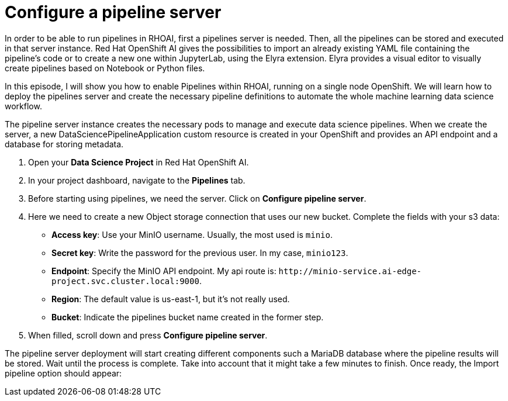 = Configure a pipeline server

In order to be able to run pipelines in RHOAI, first a pipelines server is needed. Then, all the pipelines can be stored and executed in that server instance. Red Hat OpenShift AI gives the possibilities to import an already existing YAML file containing the pipeline's code or to create a new one within JupyterLab, using the Elyra extension. Elyra provides a visual editor to visually create pipelines based on Notebook or Python files.

In this episode, I will show you how to enable Pipelines within RHOAI, running on a single node OpenShift. We will learn how to deploy the pipelines server and create the necessary pipeline definitions to automate the whole machine learning data science workflow.

The pipeline server instance creates the necessary pods to manage and execute data science pipelines. When we create the server, a new DataSciencePipelineApplication custom resource is created in your OpenShift and provides an API endpoint and a database for storing metadata.

. Open your *Data Science Project* in Red Hat OpenShift AI.
. In your project dashboard, navigate to the *Pipelines* tab.
. Before starting using pipelines, we need the server. Click on *Configure pipeline server*.
. Here we need to create a new Object storage connection that uses our new bucket. Complete the fields with your s3 data:
 ** *Access key*: Use your MinIO username. Usually, the most used is `minio`.
 ** *Secret key*: Write the password for the previous user. In my case, `minio123`.
 ** *Endpoint*: Specify the MinIO API endpoint. My api route is: `+http://minio-service.ai-edge-project.svc.cluster.local:9000+`.
 ** *Region*: The default value is us-east-1, but it's not really used.
 ** *Bucket*: Indicate the pipelines bucket name created in the former step.
. When filled, scroll down and press *Configure pipeline server*.

The pipeline server deployment will start creating different components such a MariaDB database where the pipeline results will be stored. Wait until the process is complete. Take into account that it might take a few minutes to finish. Once ready, the Import pipeline option should appear:
